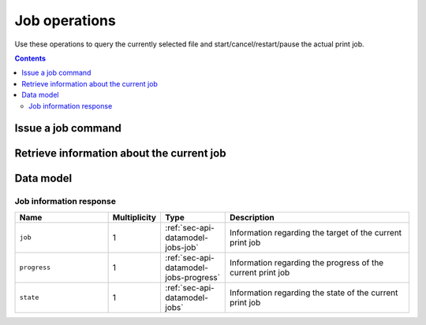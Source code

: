 .. _sec-api-jobs:

**************
Job operations
**************

Use these operations to query the currently selected file and start/cancel/restart/pause the
actual print job.

.. contents::

.. _sec-api-jobs-command:

Issue a job command
===================

.. http:post:: /api/job

   Job commands allow starting, pausing and cancelling print jobs. Available commands are:

   start
     Starts the print of the currently selected file. For selecting a file, see :ref:`Issue a file command <sec-api-fileops-filecommand>`.
     If a print job is already active, a :http:statuscode:`409` will be returned.

   cancel
     Cancels the current print job.  If no print job is active (either paused or printing), a :http:statuscode:`409`
     will be returned.

   restart
     Restart the print of the currently selected file from the beginning. There must be an active print job for this to work
     and the print job must currently be paused. If either is not the case, a :http:statuscode:`409` will be returned.

     Equivalent to issuing a ``cancel`` command while paused, directly followed by a ``start`` command.

   pause
     Pauses/resumes/toggles the current print job. Accepts one optional additional parameter ``action``
     specifying which action to take. Valid values for this parameter are:

     pause
         Pauses the current job if it's printing, does nothing if it's already paused.
     resume
         Resumes the current job if it's paused, does nothing if it's printing.
     toggle
         Toggles the pause state of the job, pausing it if it's printing and resuming it if it's currently paused.

     In order to stay backwards compatible to earlier iterations of this API, the default
     action to take if no ``action`` parameter is supplied is to toggle the print job status.

     If no print job is active (either paused or printing), a :http:statuscode:`409` will be returned.

     .. note::

        While the approach to implement pause/resume/toggle behaviour through sub commands via the ``action``
        parameter instead of having dedicated ``pause``, ``resume`` and ``toggle`` commands seems clumsy, this path
        was chosen to have the API stay backwards compatible to prior versions which only offered the toggle
        behaviour under the ``pause`` command.

   Upon success, a status code of :http:statuscode:`204` and an empty body is returned.

   Requires user rights.

   **Example Start Request**

   .. sourcecode:: http

      POST /api/job HTTP/1.1
      Host: example.com
      Content-Type: application/json
      X-Api-Key: abcdef...

      {
        "command": "start"
      }

   .. sourcecode:: http

      HTTP/1.1 204 No Content

   **Example Cancel Request**

   .. sourcecode:: http

      POST /api/job HTTP/1.1
      Host: example.com
      Content-Type: application/json
      X-Api-Key: abcdef...

      {
        "command": "cancel"
      }

   .. sourcecode:: http

      HTTP/1.1 204 No Content

   **Example Restart Request**

   .. sourcecode:: http

      POST /api/job HTTP/1.1
      Host: example.com
      Content-Type: application/json
      X-Api-Key: abcdef...

      {
        "command": "restart"
      }

   .. sourcecode:: http

      HTTP/1.1 204 No Content

   **Example Pause Request**

   .. sourcecode:: http

      POST /api/job HTTP/1.1
      Host: example.com
      Content-Type: application/json
      X-Api-Key: abcdef...

      {
        "command": "pause",
        "action": "pause"
      }

   .. sourcecode:: http

      HTTP/1.1 204 No Content

   **Example Resume Request**

   .. sourcecode:: http

      POST /api/job HTTP/1.1
      Host: example.com
      Content-Type: application/json
      X-Api-Key: abcdef...

      {
        "command": "pause",
        "action": "resume"
      }

   .. sourcecode:: http

      HTTP/1.1 204 No Content

   **Example Pause Toggle Request**

   .. sourcecode:: http

      POST /api/job HTTP/1.1
      Host: example.com
      Content-Type: application/json
      X-Api-Key: abcdef...

      {
        "command": "pause",
        "action": "toggle"
      }

   .. sourcecode:: http

      HTTP/1.1 204 No Content

   :json string command: The command to issue, either ``start``, ``restart``, ``pause`` or ``cancel``
   :statuscode 204:      No error
   :statuscode 409:      If the printer is not operational or the current print job state does not match the preconditions
                         for the command.

.. _sec-api-job-information:

Retrieve information about the current job
==========================================

.. http:get:: /api/job

   Retrieve information about the current job (if there is one).

   Returns a :http:statuscode:`200` with a :ref:`sec-api-job-datamodel-response` in the body.

   **Example**

   .. sourcecode:: http

      GET /api/job HTTP/1.1
      Host: example.com
      X-Api-Key: abcdef...

   .. sourcecode:: http

      HTTP/1.1 200 OK
      Content-Type: application/json

      {
        "job": {
          "file": {
            "name": "whistle_v2.gcode",
            "origin": "local",
            "size": 1468987,
            "date": 1378847754
          },
          "estimatedPrintTime": 8811,
          "filament": {
            "length": 810,
            "volume": 5.36
          }
        },
        "progress": {
          "completion": 0.2298468264184775,
          "filepos": 337942,
          "printTime": 276,
          "printTimeLeft": 912
        },
        "state": "Printing"
      }

   :statuscode 200: No error

.. _sec-api-job-datamodel:

Data model
==========

.. _sec-api-job-datamodel-response:

Job information response
------------------------

.. list-table::
   :widths: 15 5 10 30
   :header-rows: 1

   * - Name
     - Multiplicity
     - Type
     - Description
   * - ``job``
     - 1
     - :ref:`sec-api-datamodel-jobs-job`
     - Information regarding the target of the current print job
   * - ``progress``
     - 1
     - :ref:`sec-api-datamodel-jobs-progress`
     - Information regarding the progress of the current print job
   * - ``state``
     - 1
     - :ref:`sec-api-datamodel-jobs`
     - Information regarding the state of the current print job
